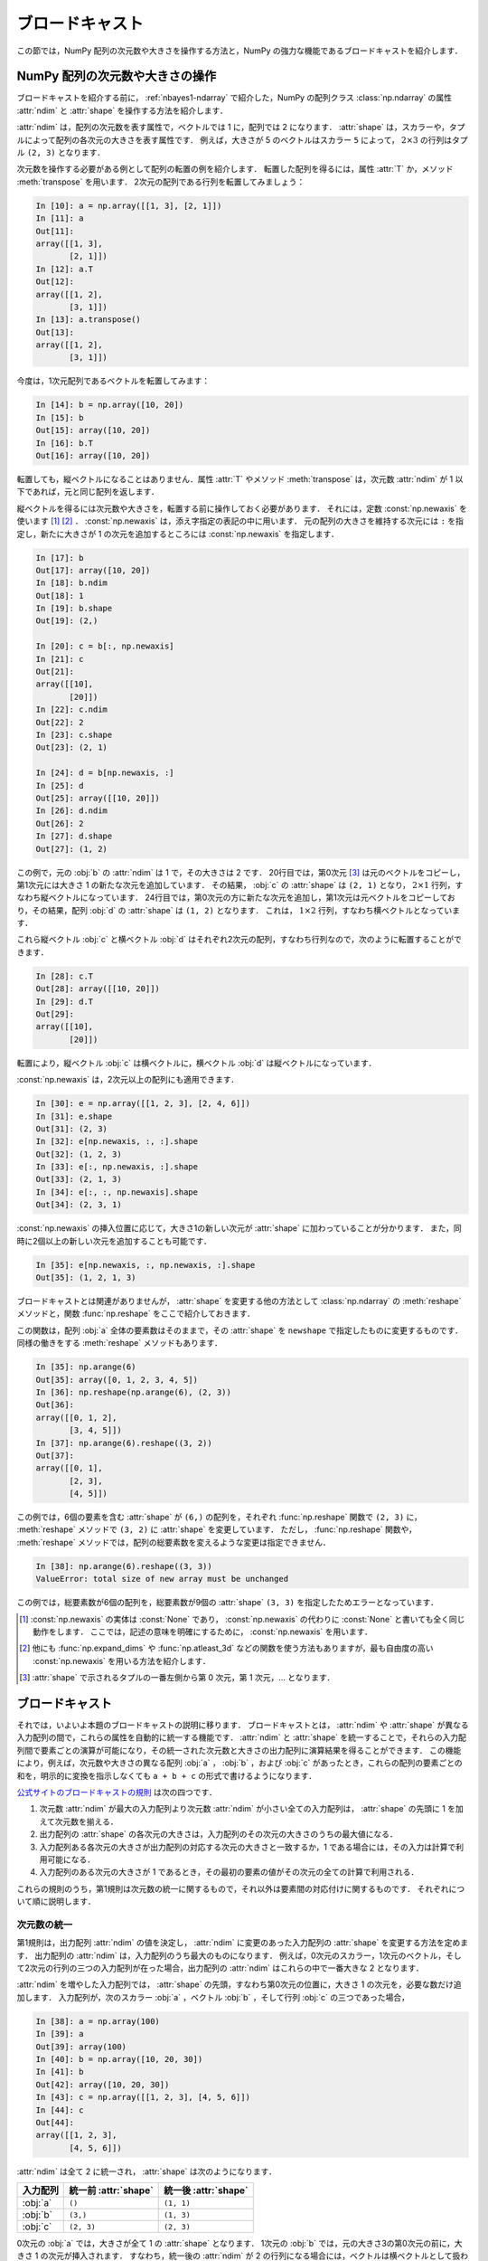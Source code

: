 .. _nbayes2-broadcasting:

ブロードキャスト
================

この節では，NumPy 配列の次元数や大きさを操作する方法と，NumPy の強力な機能であるブロードキャストを紹介します．

.. _nbayes2-broadcasting-shape:

.. index:: ! ndarray; shape, ! ndarray; ndim

NumPy 配列の次元数や大きさの操作
--------------------------------

ブロードキャストを紹介する前に， :ref:`nbayes1-ndarray` で紹介した，NumPy の配列クラス :class:`np.ndarray` の属性 :attr:`ndim` と :attr:`shape` を操作する方法を紹介します．

:attr:`ndim` は，配列の次元数を表す属性で，ベクトルでは 1 に，配列では 2 になります．
:attr:`shape` は，スカラーや，タプルによって配列の各次元の大きさを表す属性です．
例えば，大きさが 5 のベクトルはスカラー ``5`` によって， :math:`2 \times 3` の行列はタプル ``(2, 3)`` となります．

.. index:: transpose

次元数を操作する必要がある例として配列の転置の例を紹介します．
転置した配列を得るには，属性 :attr:`T` か，メソッド :meth:`transpose` を用います．
2次元の配列である行列を転置してみましょう：

.. code-block:: ipython

    In [10]: a = np.array([[1, 3], [2, 1]])
    In [11]: a
    Out[11]:
    array([[1, 3],
           [2, 1]])
    In [12]: a.T
    Out[12]:
    array([[1, 2],
           [3, 1]])
    In [13]: a.transpose()
    Out[13]:
    array([[1, 2],
           [3, 1]])

今度は，1次元配列であるベクトルを転置してみます：

.. code-block:: ipython

    In [14]: b = np.array([10, 20])
    In [15]: b
    Out[15]: array([10, 20])
    In [16]: b.T
    Out[16]: array([10, 20])

転置しても，縦ベクトルになることはありません．属性 :attr:`T` やメソッド :meth:`transpose` は，次元数 :attr:`ndim` が 1 以下であれば，元と同じ配列を返します．

.. index:: np.newaxis, newaxis

縦ベクトルを得るには次元数や大きさを，転置する前に操作しておく必要があります．
それには，定数 :const:`np.newaxis` を使います [1]_ [2]_ ．
:const:`np.newaxis` は，添え字指定の表記の中に用います．
元の配列の大きさを維持する次元には ``:`` を指定し，新たに大きさが 1 の次元を追加するところには :const:`np.newaxis` を指定します．

.. code-block:: ipython

    In [17]: b
    Out[17]: array([10, 20])
    In [18]: b.ndim
    Out[18]: 1
    In [19]: b.shape
    Out[19]: (2,)

    In [20]: c = b[:, np.newaxis]
    In [21]: c
    Out[21]:
    array([[10],
           [20]])
    In [22]: c.ndim
    Out[22]: 2
    In [23]: c.shape
    Out[23]: (2, 1)

    In [24]: d = b[np.newaxis, :]
    In [25]: d
    Out[25]: array([[10, 20]])
    In [26]: d.ndim
    Out[26]: 2
    In [27]: d.shape
    Out[27]: (1, 2)

この例で，元の :obj:`b` の :attr:`ndim` は 1 で，その大きさは 2 です．
20行目では，第0次元 [3]_ は元のベクトルをコピーし，第1次元には大きさ 1 の新たな次元を追加しています．
その結果， :obj:`c` の :attr:`shape` は ``(2, 1)`` となり， :math:`2 \times 1` 行列，すなわち縦ベクトルになっています．
24行目では，第0次元の方に新たな次元を追加し，第1次元は元ベクトルをコピーしており，その結果，配列 :obj:`d` の :attr:`shape` は ``(1, 2)`` となります．
これは， :math:`1 \times 2` 行列，すなわち横ベクトルとなっています．

これら縦ベクトル :obj:`c` と横ベクトル :obj:`d` はそれぞれ2次元の配列，すなわち行列なので，次のように転置することができます．

.. code-block:: ipython

    In [28]: c.T
    Out[28]: array([[10, 20]])
    In [29]: d.T
    Out[29]:
    array([[10],
           [20]])

転置により，縦ベクトル :obj:`c` は横ベクトルに，横ベクトル :obj:`d` は縦ベクトルになっています．

:const:`np.newaxis` は，2次元以上の配列にも適用できます．

.. code-block:: ipython

    In [30]: e = np.array([[1, 2, 3], [2, 4, 6]])
    In [31]: e.shape
    Out[31]: (2, 3)
    In [32]: e[np.newaxis, :, :].shape
    Out[32]: (1, 2, 3)
    In [33]: e[:, np.newaxis, :].shape
    Out[33]: (2, 1, 3)
    In [34]: e[:, :, np.newaxis].shape
    Out[34]: (2, 3, 1)

:const:`np.newaxis` の挿入位置に応じて，大きさ1の新しい次元が :attr:`shape` に加わっていることが分かります．
また，同時に2個以上の新しい次元を追加することも可能です．

.. code-block:: ipython

    In [35]: e[np.newaxis, :, np.newaxis, :].shape
    Out[35]: (1, 2, 1, 3)

.. index:: reshape

ブロードキャストとは関連がありませんが， :attr:`shape` を変更する他の方法として :class:`np.ndarray` の :meth:`reshape` メソッドと，関数 :func:`np.reshape` をここで紹介しておきます．

.. function:: np.reshape(a, newshape)

    Gives a new shape to an array without changing its data.

この関数は，配列 :obj:`a` 全体の要素数はそのままで，その :attr:`shape` を ``newshape`` で指定したものに変更するものです．
同様の働きをする :meth:`reshape` メソッドもあります．

.. code-block:: ipython

    In [35]: np.arange(6)
    Out[35]: array([0, 1, 2, 3, 4, 5])
    In [36]: np.reshape(np.arange(6), (2, 3))
    Out[36]:
    array([[0, 1, 2],
           [3, 4, 5]])
    In [37]: np.arange(6).reshape((3, 2))
    Out[37]:
    array([[0, 1],
           [2, 3],
           [4, 5]])

この例では，6個の要素を含む :attr:`shape` が ``(6,)`` の配列を，それぞれ :func:`np.reshape` 関数で ``(2, 3)`` に， :meth:`reshape` メソッドで  ``(3, 2)`` に :attr:`shape` を変更しています．
ただし， :func:`np.reshape` 関数や， :meth:`reshape` メソッドでは，配列の総要素数を変えるような変更は指定できません．

.. code-block:: ipython

    In [38]: np.arange(6).reshape((3, 3))
    ValueError: total size of new array must be unchanged

この例では，総要素数が6個の配列を，総要素数が9個の :attr:`shape` ``(3, 3)`` を指定したためエラーとなっています．

.. only:: not latex

   .. rubric:: 注釈

.. [1]
   :const:`np.newaxis` の実体は :const:`None` であり， :const:`np.newaxis` の代わりに :const:`None` と書いても全く同じ動作をします．
   ここでは，記述の意味を明確にするために， :const:`np.newaxis` を用います．

.. [2]
   他にも :func:`np.expand_dims` や :func:`np.atleast_3d` などの関数を使う方法もありますが，最も自由度の高い :const:`np.newaxis` を用いる方法を紹介します．

.. [3]
   :attr:`shape` で示されるタプルの一番左側から第 0 次元，第 1 次元，… となります．

.. _nbayes2-broadcasting-broadcasting:

.. index:: ! broadcasting

ブロードキャスト
----------------

それでは，いよいよ本題のブロードキャストの説明に移ります．
ブロードキャストとは， :attr:`ndim` や :attr:`shape` が異なる入力配列の間で，これらの属性を自動的に統一する機能です．
:attr:`ndim` と :attr:`shape` を統一することで，それらの入力配列間で要素ごとの演算が可能になり，その統一された次元数と大きさの出力配列に演算結果を得ることができます．
この機能により，例えば，次元数や大きさの異なる配列 :obj:`a` ， :obj:`b` ，および :obj:`c` があったとき，これらの配列の要素ごとの和を，明示的に変換を指示しなくても ``a + b + c`` の形式で書けるようになります．

`公式サイトのブロードキャストの規則 <http://docs.scipy.org/doc/numpy/reference/ufuncs.html#broadcasting>`_ は次の四つです．

1. 次元数 :attr:`ndim` が最大の入力配列より次元数 :attr:`ndim` が小さい全ての入力配列は， :attr:`shape` の先頭に 1 を加えて次元数を揃える．
2. 出力配列の :attr:`shape` の各次元の大きさは，入力配列のその次元の大きさのうちの最大値になる．
3. 入力配列ある各次元の大きさが出力配列の対応する次元の大きさと一致するか，1 である場合には，その入力は計算で利用可能になる．
4. 入力配列のある次元の大きさが 1 であるとき，その最初の要素の値がその次元の全ての計算で利用される．

これらの規則のうち，第1規則は次元数の統一に関するもので，それ以外は要素間の対応付けに関するものです．
それぞれについて順に説明します．

.. _nbayes2-broadcasting-broadcasting-ndim:

次元数の統一
^^^^^^^^^^^^

第1規則は，出力配列 :attr:`ndim` の値を決定し， :attr:`ndim` に変更のあった入力配列の :attr:`shape` を変更する方法を定めます．
出力配列の :attr:`ndim` は，入力配列のうち最大のものになります．
例えば，0次元のスカラー，1次元のベクトル，そして2次元の行列の三つの入力配列が在った場合，出力配列の :attr:`ndim` はこれらの中で一番大きな 2 となります．

:attr:`ndim` を増やした入力配列では， :attr:`shape` の先頭，すなわち第0次元の位置に，大きさ 1 の次元を，必要な数だけ追加します．
入力配列が，次のスカラー :obj:`a` ，ベクトル :obj:`b` ，そして行列 :obj:`c` の三つであった場合，

.. code-block:: ipython

    In [38]: a = np.array(100)
    In [39]: a
    Out[39]: array(100)
    In [40]: b = np.array([10, 20, 30])
    In [41]: b
    Out[42]: array([10, 20, 30])
    In [43]: c = np.array([[1, 2, 3], [4, 5, 6]])
    In [44]: c
    Out[44]:
    array([[1, 2, 3],
           [4, 5, 6]])

:attr:`ndim` は全て 2 に統一され， :attr:`shape` は次のようになります．

.. csv-table::
    :header-rows: 1

    入力配列, 統一前 :attr:`shape`, 統一後 :attr:`shape`
    :obj:`a`, "``()``", "``(1, 1)``"
    :obj:`b`, "``(3,)``", "``(1, 3)``"
    :obj:`c`, "``(2, 3)``", "``(2, 3)``"

0次元の :obj:`a` では，大きさが全て 1 の :attr:`shape` となります．
1次元の :obj:`b` では，元の大きさ3の第0次元の前に，大きさ 1 の次元が挿入されます．
すなわち，統一後の :attr:`ndim` が 2 の行列になる場合には，ベクトルは横ベクトルとして扱われます．
2次元の :obj:`c` は， :attr:`ndim` は変更されていないので， :attr:`shape` も変更されません．
このように自動的に次元数を統一する機構が備わっていますが，コードが直感的に分からなくなることも多いです．
そのため，実用的には，後述の :ref:`nbayes2-distlearn` の例のように， :const:`np.newaxis` などを用いて明示的に次元数を統一してから利用することをお薦めします．
